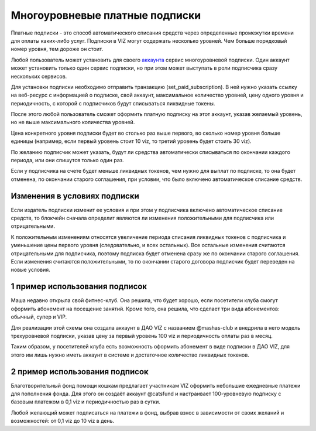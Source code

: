 .. _subscriptions:

Многоуровневые платные подписки
===============================

Платные подписки - это способ автоматического списания средств через
определенные промежутки времени для оплаты каких-либо услуг. Подписки в
VIZ могут содержать несколько уровней. Чем больше порядковый номер
уровня, тем дороже он стоит.

Любой пользователь может установить для своего
`аккаунта <./accounts.html>`__ сервис многоуровневой подписки. Один
аккаунт может установить только один сервис подписки, но при этом может
выступать в роли подписчика сразу нескольких сервисов.

Для установки подписки необходимо отправить транзакцию
(set_paid_subscription). В ней нужно указать ссылку на веб-ресурс с
информацией о подписке, свой аккаунт, максимальное количество уровней,
цену одного уровня и периодичность, с которой с подписчиков будут
списываться ликвидные токены.

После этого любой пользователь сможет оформить платную подписку на этот
аккаунт, указав желаемый уровень, но не выше максимального количества
уровней.

Цена конкретного уровня подписки будет во столько раз выше первого, во
сколько номер уровня больше единицы (например, если первый уровень стоит
10 viz, то третий уровень будет стоить 30 viz).

По желанию подписчик может указать, будут ли средства автоматически
списываться по окончании каждого периода, или они спишутся только один
раз.

Если у подписчика на счете будет меньше ликвидных токенов, чем нужно для
выплат по подписке, то она будет отменена, по окончании старого
соглашения, при условии, что было включено автоматическое списание
средств.

.. _contract-amendment:

Изменения в условиях подписки
-----------------------------

Если издатель подписки изменит ее условия и при этом у подписчика
включено автоматическое списание средств, то блокчейн сначала определит
являются ли изменения положительными для подписчика или отрицательными.

К положительным изменениям относятся увеличение периода списания
ликвидных токенов с подписчика и уменьшение цены первого уровня
(следовательно, и всех остальных). Все остальные изменения считаются
отрицательными для подписчика, поэтому подписка будет отменена сразу же
по окончании старого соглашения. Если изменения считаются
положительными, то по окончании старого договора подписчик будет
переведен на новые условия.

1 пример использования подписок
-------------------------------

Маша недавно открыла свой фитнес-клуб. Она решила, что будет хорошо,
если посетители клуба смогут оформить абонемент на посещение занятий.
Кроме того, она решила, что сделает три вида абонементов: обычный, супер
и VIP.

Для реализации этой схемы она создала аккаунт в ДАО VIZ с названием
@mashas-club и внедрила в него модель трехуровневой подписки, указав
цену за первый уровень 100 viz и периодичность оплаты раз в месяц.

Таким образом, у посетителей клуба есть возможность оформить абонемент в
виде подписки в ДАО VIZ, для этого им лишь нужно иметь аккаунт в системе
и достаточное количество ликвидных токенов.

.. _пример-использования-подписок-1:

2 пример использования подписок
-------------------------------

Благотворительный фонд помощи кошкам предлагает участникам VIZ оформить
небольшие ежедневные платежи для пополнения фонда. Для этого он создаёт
аккаунт @catsfund и настраивает 100-уровневую подписку с базовым
платежом в 0,1 viz и периодичностью раз в сутки.

Любой желающий может подписаться на платежи в фонд, выбрав взнос в
зависимости от своих желаний и возможностей: от 0,1 viz до 10 viz в
день.
